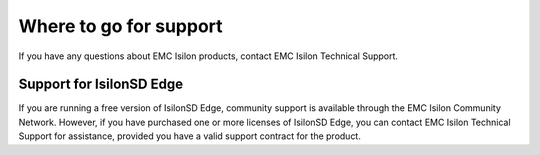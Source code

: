Where to go for support
=================================

If you have any questions about EMC Isilon products, contact EMC Isilon Technical Support.

+--------------------------+---------------------------------------------------------------------------------------------------------------------------------------------------------------------------------------------------------------------------------------------------------------------------------------------+
| Online support           | `Live Chat`                                                                                                                                                                                                                                                                                 |
|                          +---------------------------------------------------------------------------------------------------------------------------------------------------------------------------------------------------------------------------------------------------------------------------------------------+                                                                                                                                                                                                                                                                                             |
|                          | `Create a Service Request`                                                                                                                                                                                                                                                                  |
+--------------------------+---------------------------------------------------------------------------------------------------------------------------------------------------------------------------------------------------------------------------------------------------------------------------------------------+
| Telephone support        | United States: 1-800-SVC-4EMC (800-782-4362)                                                                                                                                                                                                                                                |
|                          +---------------------------------------------------------------------------------------------------------------------------------------------------------------------------------------------------------------------------------------------------------------------------------------------+                                                                                                                                                                                                                                                                                             |
|                          | Canada: 800-543-4782                                                                                                                                                                                                                                                                        |
|                          +---------------------------------------------------------------------------------------------------------------------------------------------------------------------------------------------------------------------------------------------------------------------------------------------+                                                                                                                                                                                                                                                                                             |
|                          | Worldwide: +1-508-497-7901                                                                                                                                                                                                                                                                  |
|                          +---------------------------------------------------------------------------------------------------------------------------------------------------------------------------------------------------------------------------------------------------------------------------------------------+                                                                                                                                                                                                                                                                                             |
|                          | For local phone numbers for a specific country, see EMC Customer Support Centers.                                                                                                                                                                                                           |
+--------------------------+---------------------------------------------------------------------------------------------------------------------------------------------------------------------------------------------------------------------------------------------------------------------------------------------+
| Help with online support | For questions specific to EMC Online Support registration or access, email `support@emc.com`_.                                                                                                                                                                                              |
+--------------------------+---------------------------------------------------------------------------------------------------------------------------------------------------------------------------------------------------------------------------------------------------------------------------------------------+
| Isilon Info Hubs         | For the list of Isilon info hubs, see the `Isilon Info Hubs page on the EMC Isilon Community Network <https://community.emc.com/docs/DOC-44304>`. Isilon info hubs organize Isilon documentation, videos, blogs, and user-contributed content into topic areas, making it easy to find content about subjects that interest you. |
+--------------------------+---------------------------------------------------------------------------------------------------------------------------------------------------------------------------------------------------------------------------------------------------------------------------------------------+

Support for IsilonSD Edge
-------------------------

If you are running a free version of IsilonSD Edge, community support is available through the EMC Isilon Community Network. However, if you have purchased one or more licenses of IsilonSD Edge, you can contact EMC Isilon Technical Support for assistance, provided you have a valid support contract for the product.

.. _`support@emc.com`: mailto:support@emc.com